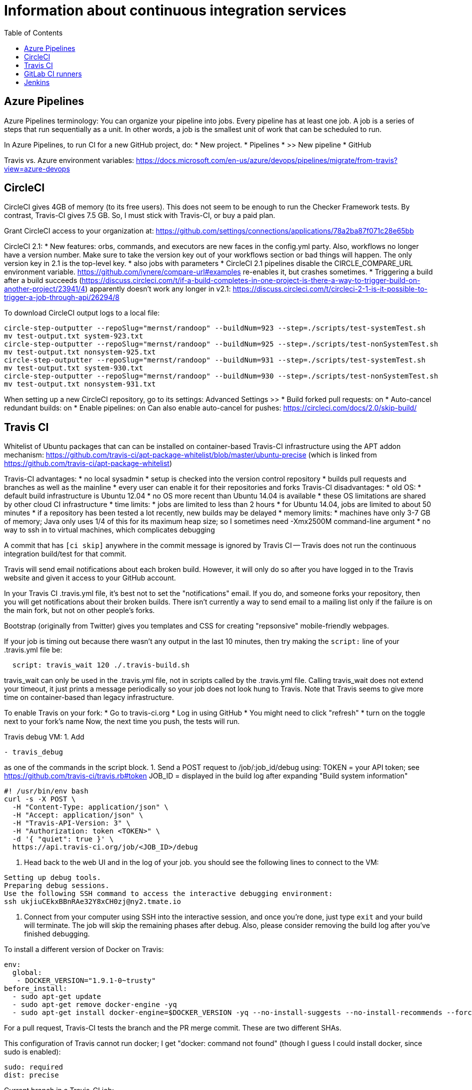 = Information about continuous integration services
:toc:
:toc-placement: manual

toc::[]


== Azure Pipelines

Azure Pipelines terminology:
You can organize your pipeline into jobs. Every pipeline has at least one
job. A job is a series of steps that run sequentially as a unit. In other
words, a job is the smallest unit of work that can be scheduled to run.

In Azure Pipelines, to run CI for a new GitHub project, do:
 * New project.
 * Pipelines
 * >> New pipeline
 *  GitHub

Travis vs. Azure environment variables:
https://docs.microsoft.com/en-us/azure/devops/pipelines/migrate/from-travis?view=azure-devops


== CircleCI

CircleCI gives 4GB of memory (to its free users).
This does not seem to be enough to run the Checker Framework tests.
By contrast, Travis-CI gives 7.5 GB.
So, I must stick with Travis-CI, or buy a paid plan.

Grant CircleCI access to your organization at:
https://github.com/settings/connections/applications/78a2ba87f071c28e65bb

CircleCI 2.1:
 * New features:  orbs, commands, and executors are new faces in the config.yml party. Also, workflows no longer have a version number. Make sure to take the version key out of your workflows section or bad things will happen. The only version key in 2.1 is the top-level key.
    * also jobs with parameters
 * CircleCI 2.1 pipelines disable the CIRCLE_COMPARE_URL environment variable.
   https://github.com/iynere/compare-url#examples re-enables it, but crashes sometimes.
 * Triggering a build after a build succeeds (https://discuss.circleci.com/t/if-a-build-completes-in-one-project-is-there-a-way-to-trigger-build-on-another-project/23941/4) apparently doesn't work any longer in v2.1:
   https://discuss.circleci.com/t/circleci-2-1-is-it-possible-to-trigger-a-job-through-api/26294/8

To download CircleCI output logs to a local file:
```
circle-step-outputter --repoSlug="mernst/randoop" --buildNum=923 --step=./scripts/test-systemTest.sh
mv test-output.txt system-923.txt
circle-step-outputter --repoSlug="mernst/randoop" --buildNum=925 --step=./scripts/test-nonSystemTest.sh
mv test-output.txt nonsystem-925.txt
circle-step-outputter --repoSlug="mernst/randoop" --buildNum=931 --step=./scripts/test-systemTest.sh
mv test-output.txt system-930.txt
circle-step-outputter --repoSlug="mernst/randoop" --buildNum=930 --step=./scripts/test-nonSystemTest.sh
mv test-output.txt nonsystem-931.txt
```

When setting up a new CircleCI repository, go to its settings:
Advanced Settings >>
 * Build forked pull requests: on
 * Auto-cancel redundant builds: on
 * Enable pipelines: on
Can also enable auto-cancel for pushes:
https://circleci.com/docs/2.0/skip-build/



== Travis CI

Whitelist of Ubuntu packages that can can be installed on container-based
Travis-CI infrastructure using the APT addon mechanism:
https://github.com/travis-ci/apt-package-whitelist/blob/master/ubuntu-precise
(which is linked from https://github.com/travis-ci/apt-package-whitelist)

Travis-CI advantages:
 * no local sysadmin
 * setup is checked into the version control repository
 * builds pull requests and branches as well as the mainline
 * every user can enable it for their repositories and forks
Travis-CI disadvantages:
 * old OS:
    * default build infrastructure is Ubuntu 12.04
    * no OS more recent than Ubuntu 14.04 is available
    * these OS limitations are shared by other cloud CI infrastructure
 * time limits:
    * jobs are limited to less than 2 hours
    * for Ubuntu 14.04, jobs are limited to about 50 minutes
    * if a repository has been tested a lot recently, new builds may be delayed
 * memory limits:
    * machines have only 3-7 GB of memory; Java only uses 1/4 of this for its
      maximum heap size; so I sometimes need -Xmx2500M command-line argument
 * no way to ssh in to virtual machines, which complicates debugging

A commit that has `[ci skip]` anywhere in the commit message is ignored by
Travis CI -- Travis does not run the continuous integration build/test
for that commit.

Travis will send email notifications about each broken build.  However, it
will only do so after you have logged in to the Travis website and given it
access to your GitHub account.

In your Travis CI .travis.yml file, it's best not to set the
"notifications" email.  If you do, and someone forks your repository, then
you will get notifications about their broken builds.  There isn't
currently a way to send email to a mailing list only if the failure is on
the main fork, but not on other people's forks.

Bootstrap (originally from Twitter) gives you templates and CSS for
creating "repsonsive" mobile-friendly webpages.

If your job is timing out because there wasn't any output in the last 10
minutes, then try making the `script:` line of your .travis.yml file be:
```
  script: travis_wait 120 ./.travis-build.sh
```
travis_wait can only be used in the .travis.yml file, not in scripts called
by the .travis.yml file.
Calling travis_wait does not extend your timeout, it just prints a message
periodically so your job does not look hung to Travis.
Note that Travis seems to give more time on container-based than legacy infrastructure.

To enable Travis on your fork:
 * Go to travis-ci.org
 * Log in using GitHub
 * You might need to click "refresh"
 * turn on the toggle next to your fork's name
Now, the next time you push, the tests will run.

Travis debug VM:
1. Add
```
- travis_debug
```
as one of the commands in the script block.
1. Send a POST request to /job/:job_id/debug using:
 TOKEN = your API token; see https://github.com/travis-ci/travis.rb#token
 JOB_ID = displayed in the build log after expanding "Build system information"
```
#! /usr/bin/env bash
curl -s -X POST \
  -H "Content-Type: application/json" \
  -H "Accept: application/json" \
  -H "Travis-API-Version: 3" \
  -H "Authorization: token <TOKEN>" \
  -d '{ "quiet": true }' \
  https://api.travis-ci.org/job/<JOB_ID>/debug
```
2. Head back to the web UI and in the log of your job. you should see the
following lines to connect to the VM:
```
Setting up debug tools.
Preparing debug sessions.
Use the following SSH command to access the interactive debugging environment:
ssh ukjiuCEkxBBnRAe32Y8xCH0zj@ny2.tmate.io
```
3. Connect from your computer using SSH into the interactive session, and once
you're done, just type `exit` and your build will terminate.
The job will skip the remaining phases after debug.
Also, please consider removing the build log after you've finished debugging.

To install a different version of Docker on Travis:
```
env:
  global:
   - DOCKER_VERSION="1.9.1-0~trusty"
before_install:
  - sudo apt-get update
  - sudo apt-get remove docker-engine -yq
  - sudo apt-get install docker-engine=$DOCKER_VERSION -yq --no-install-suggests --no-install-recommends --force-yes -o Dpkg::Options::="--force-confnew"
```

For a pull request, Travis-CI tests the branch and the PR merge commit.
These are two different SHAs.

This configuration of Travis cannot run docker; I get "docker: command not found" (though I guess I could install docker, since sudo is enabled):
```
sudo: required
dist: precise
```

Current branch in a Travis-CI job:
```
  BRANCH=${TRAVIS_PULL_REQUEST_BRANCH:-$TRAVIS_BRANCH}
  echo "BRANCH=$BRANCH"
  (cd ../checker-framework-inference && git show-branch remotes/origin/$BRANCH > /dev/null 2>&1)
  if [ "$?" -eq 0 ]; then
    echo "Running:  (cd ../checker-framework-inference && git checkout $BRANCH)"
    (cd ../checker-framework-inference && git checkout $BRANCH)
    echo "... done: (cd ../checker-framework-inference && git checkout $BRANCH)"
  fi
```

Typical invocation of trigger-travis:
```
~/bin/src/trigger-travis/trigger-travis.sh --branch master typetools commons-bcel `cat ~/private/.travis-access-token`
```

Sometimes, the Travis Gradle cache becomes corrupted and must be reset.
Clean the cache at the repository's settings page at https://travis-ci.com/ORG/REPO/caches

What to do if a Travis pull request fails:
Sometimes, your Travis pull request may fail even though your local build passed.
This is usually because Travis performed more tests than you ran locally.
First, examine the error logs, which contain diagnostic output from the failing command.
You can determine which command was run from the logs, or from the .travis.yml file.  (It might itself call some other file, such as .travis-build.sh.)
When there are multiple Travis jobs in a single Travis build, each job runs different commands, or they run the same command with different arguments.  You can determine those commands from the .travis.yml file and run them locally.


== GitLab CI runners

GitLab CI coordinates runners, farms out work to them, and keeps track build histories and whatnot, but doesn't do the build itself.
To use GitLab CI (continuous integration):
 * In your project settings, enable the "Builds" feature.
 * Click "Save changes"
 * The page now shows a "CI token", which you can use to register a job runner for your project.
 * Set up a runner.  If the GitLab server does not provide any shared runners, then set up a specific runner on another computer.  Navigate to "Settings >> Runners", and also see https://gitlab.com/gitlab-org/gitlab-ci-multi-runner

To register a GitLab CI multi-runner:
```
  gitlab-ci-multi-runner register --config=/etc/gitlab-runner/config.toml
```
Get the token it requests from your project's runners page.
As long as you pass in --config, the runner is automatically started;
you can ignore the output that tells you to start it.
Also go to the project's Settings > Services > Builds emails, to set an
email address for notification of failed builds.
To unregister a multi-runner:
```
  gitlab-ci-multi-runner unregister --token=<the runners token, which you can from the runners page on your project> 
```


== Jenkins

To give a new user permissions/privileges in Jenkins:
1. Find the Jenkins user name for the user:
  Go to (e.g.) http://tern.cs.washington.edu:8080/
  -> Manage Jenkins
  -> Manage Users (second to last option)
  We should request everybody from CSE to use their CSE account name.
2. Go to http://tern.cs.washington.edu:8080/
  -> Manage Jenkins
  -> Configure Global Security (second option)
  Now either look for whether that user is already present and adjust the
  privileges.
  Or add the user name into the small "User/group to add" box and then
  adjust the privileges.
